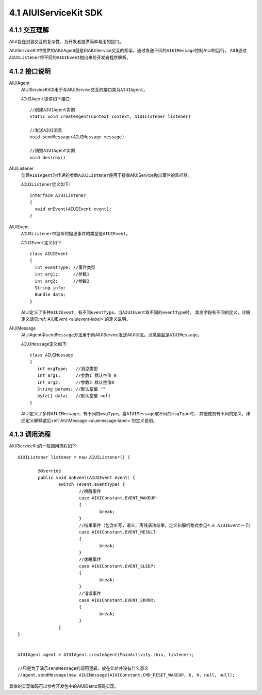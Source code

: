 .. _AIUIServiceKitSDK-label:

4.1 AIUIServiceKit SDK
-----------------------

.. _AIUI_SDK_deep-label:

4.1.1 交互理解
^^^^^^^^^^^^^^^

AIUI旨在封装交互的复杂性，为开发者提供简单易用的接口。

AIUIServiceKit中提供的AIUIAgent就是和AIUIService交互的桥梁，通过发送不同的\ ``AIUIMessage``\ 控制AIUI的运行，
AIUI通过\ ``AIUIListener``\ 将不同的\ ``AIUIEvent``\ 抛出来给开发者程序解析。


4.1.2 接口说明
^^^^^^^^^^^^^^
.. _sendMessage-label:

AIUIAgent
	AIUIServiceKit中用于与AIUIService交互的接口类为\ ``AIUIAgent``\ 。

	\ ``AIUIAgent``\ 提供如下接口::

		//创建AIUIAgent实例
		static void createAgent(Context context, AIUIListener listener)
		
		//发送AIUI消息
		void sendMessage(AIUIMessage message)
		
		//销毁AIUIAgent实例
		void destroy()
		
		
AIUIListener
	创建\ ``AIUIAgent``\ 时传递的参数\ ``AIUIListener``\ 是用于接收AIUIService抛出事件的监听器。

	\ ``AIUIListener``\ 定义如下::

		interface AIUIListener
		{
		  void onEvent(AIUIEvent event);
		}

.. _aiui_event_def-label:

AIUIEvent	
	\ ``AIUIListener``\ 中监听的抛出事件的类型是\ ``AIUIEvent``\ 。

	\ ``AIUIEvent``\ 定义如下::

		class AIUIEvent
		{
		  int eventType; //事件类型
		  int arg1;      //参数1
		  int arg2;      //参数2
		  String info;
		  Bundle data;
		}
	
	AIUI定义了多种\ ``AIUIEvent``\，有不同\ ``eventType``\。当\ ``AIUIEvent``\ 取不同的\ ``eventType``\时，
	其余字段有不同的定义，详细定义请见\ :ref:`AIUIEvent <aiuievent-label>`\ 的定义说明。

.. _aiui_msg_def-label:
	
AIUIMessage
	AIUIAgent中\ ``sendMessage``\ 方法用于向AIUIService发送AIUI消息。消息类型是\ ``AIUIMessage``\ 。

	\ ``AIUIMessage``\ 定义如下::

		class AIUIMessage
		{
		   int msgType;   //消息类型
		   int arg1;      //参数1 默认空值 0
		   int arg2;      //参数2 默认空值0
		   String params; //默认空值 ""
		   byte[] data;   //默认空值 null
		}
		
	AIUI定义了多种\ ``AIUIMessage``\ ，有不同的\ ``msgType``\ 。当\ ``AIUIMessage``\取不同的\ ``msgType``\时，
	其他成员有不同的定义，详细定义解释请见\ :ref:`AIUIMessage <aiuimessage-label>`\ 的定义说明。



.. _aiui_servicekit_sdk-label:

4.1.3 调用流程
^^^^^^^^^^^^^^^

AIUIServiceKit的一般调用流程如下::

	AIUIListener listener = new AIUIListener() {

		@Override
		public void onEvent(AIUIEvent event) {
			switch (event.eventType) {
				//唤醒事件
				case AIUIConstant.EVENT_WAKEUP:	
				{
					break;
				}
				//结果事件（包含听写，语义，离线语法结果，定义和解析格式参见4.6 AIUIEvent一节）	
				case AIUIConstant.EVENT_RESULT:	
				{
					break;
				}
				//休眠事件
				case AIUIConstant.EVENT_SLEEP: 
				{
					break;
				}
				//错误事件
				case AIUIConstant.EVENT_ERROR: 
				{
					break;
				}
			}
	}


	AIUIAgent agent = AIUIAgent.createAgent(MainActivity.this, listener);
	
	//只是为了演示sendMessage的调用逻辑，放在此处并没有什么意义
	//agent.sendMessage(new AIUIMessage(AIUIConstant.CMD_RESET_WAKEUP, 0, 0, null, null);

	
具体的实现编码可以参考开发包中的AIUIDemo源码实现。